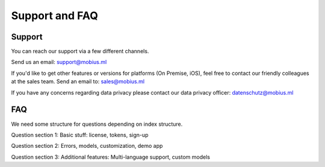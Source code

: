 Support and FAQ
=================

Support
--------

You can reach our support via a few different channels.

Send us an email:
support@mobius.ml

If you'd like to get other features or versions for platforms (On Premise, iOS),
feel free to contact our friendly colleagues at the sales team.
Send an email to:
sales@mobius.ml



If you have any concerns regarding data privacy please contact our data privacy officer:
datenschutz@mobius.ml

FAQ
-------

We need some structure for questions depending on index structure.

Question section 1: Basic stuff: license, tokens, sign-up

Question section 2: Errors, models, customization, demo app

Question section 3: Additional features: Multi-language support, custom models
